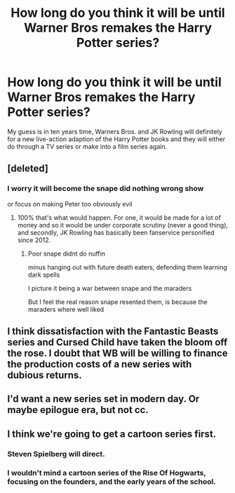 #+TITLE: How long do you think it will be until Warner Bros remakes the Harry Potter series?

* How long do you think it will be until Warner Bros remakes the Harry Potter series?
:PROPERTIES:
:Score: 11
:DateUnix: 1558158527.0
:DateShort: 2019-May-18
:FlairText: Discussion
:END:
My guess is in ten years time, Warners Bros. and JK Rowling will definitely for a new live-action adaption of the Harry Potter books and they will either do through a TV series or make into a film series again.


** [deleted]
:PROPERTIES:
:Score: 23
:DateUnix: 1558163185.0
:DateShort: 2019-May-18
:END:

*** I worry it will become the snape did nothing wrong show

or focus on making Peter too obviously evil
:PROPERTIES:
:Author: CommanderL3
:Score: 24
:DateUnix: 1558197501.0
:DateShort: 2019-May-18
:END:

**** 100% that's what would happen. For one, it would be made for a lot of money and so it would be under corporate scrutiny (never a good thing), and secondly, JK Rowling has basically been fanservice personified since 2012.
:PROPERTIES:
:Author: PterodactylFunk
:Score: 16
:DateUnix: 1558202363.0
:DateShort: 2019-May-18
:END:

***** Poor snape didnt do nuffin

minus hanging out with future death eaters, defending them learning dark spells

I picture it being a war between snape and the maraders

But I feel the real reason snape resented them, is because the maraders where well liked
:PROPERTIES:
:Author: CommanderL3
:Score: 11
:DateUnix: 1558202767.0
:DateShort: 2019-May-18
:END:


** I think dissatisfaction with the Fantastic Beasts series and Cursed Child have taken the bloom off the rose. I doubt that WB will be willing to finance the production costs of a new series with dubious returns.
:PROPERTIES:
:Author: Huntrrz
:Score: 18
:DateUnix: 1558186732.0
:DateShort: 2019-May-18
:END:


** I'd want a new series set in modern day. Or maybe epilogue era, but not cc.
:PROPERTIES:
:Author: Laura2468
:Score: 3
:DateUnix: 1558192390.0
:DateShort: 2019-May-18
:END:


** I think we're going to get a cartoon series first.
:PROPERTIES:
:Author: pointysparkles
:Score: 3
:DateUnix: 1558173743.0
:DateShort: 2019-May-18
:END:

*** Steven Spielberg will direct.
:PROPERTIES:
:Author: emong757
:Score: 3
:DateUnix: 1558192320.0
:DateShort: 2019-May-18
:END:


*** I wouldn't mind a cartoon series of the Rise Of Hogwarts, focusing on the founders, and the early years of the school.
:PROPERTIES:
:Author: Rose_Red_Wolf
:Score: 1
:DateUnix: 1558562728.0
:DateShort: 2019-May-23
:END:
